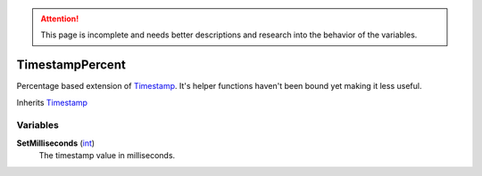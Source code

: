 
.. attention:: This page is incomplete and needs better descriptions and research into the behavior of the variables.


TimestampPercent
********************************************************
Percentage based extension of `Timestamp`_. It's helper functions haven't been bound yet making it less useful.

Inherits `Timestamp`_

Variables
========================================================

**SetMilliseconds** (`int`_)
    The timestamp value in milliseconds.

.. _`int`: ./PrimitiveTypes.html
.. _`Timestamp`: ./Timestamp.html